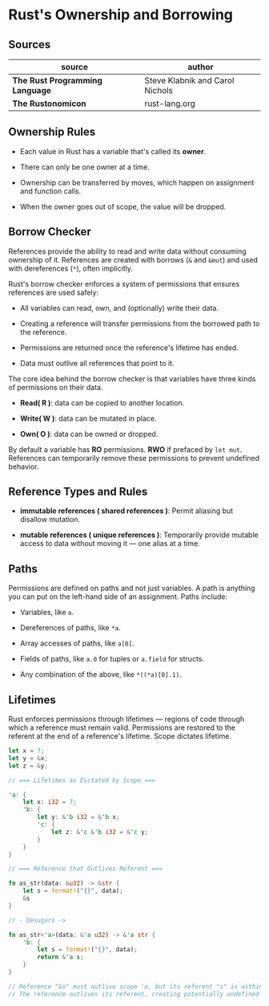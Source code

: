 * Rust's Ownership and Borrowing

** Sources

| source                          | author                          |
|---------------------------------+---------------------------------|
| *The Rust Programming Language* | Steve Klabnik and Carol Nichols |
| *The Rustonomicon*              | rust-lang.org                   |

** Ownership Rules

- Each value in Rust has a variable that's called its *owner*.

- There can only be one owner at a time.

- Ownership can be transferred by moves, which happen on assignment and function calls.

- When the owner goes out of scope, the value will be dropped.

** Borrow Checker

References provide the ability to read and write data without consuming ownership of it. 
References are created with borrows (~&~ and ~&mut~) and used with dereferences (~*~), often implicitly.

Rust's borrow checker enforces a system of permissions that ensures references are used safely:

- All variables can read, own, and (optionally) write their data.

- Creating a reference will transfer permissions from the borrowed path to the reference.

- Permissions are returned once the reference's lifetime has ended.

- Data must outlive all references that point to it.


The core idea behind the borrow checker is that variables have three kinds of permissions on their data.

- *Read( R )*: data can be copied to another location.

- *Write( W )*: data can be mutated in place.

- *Own( O )*: data can be owned or dropped.

By default a variable has *RO* permissions. *RWO* if prefaced by ~let mut~.
References can temporarily remove these permissions to prevent undefined behavior.

** Reference Types and Rules

- *immutable references ( shared references )*: Permit aliasing but disallow mutation.

- *mutable references ( unique references )*: Temporarily provide mutable access to data without moving
  it — one alias at a time.

** Paths

Permissions are defined on paths and not just variables. A path is anything you
can put on the left-hand side of an assignment. Paths include:

- Variables, like ~a~.

- Dereferences of paths, like ~*a~.

- Array accesses of paths, like ~a[0]~.

- Fields of paths, like ~a.0~ for tuples or ~a.field~ for structs.

- Any combination of the above, like ~*((*a)[0].1)~.

** Lifetimes

Rust enforces permissions through lifetimes — regions of code through which a reference must remain
valid. Permissions are restored to the referent at the end of a reference's lifetime.
Scope dictates lifetime.

#+begin_src rust
  let x = 7;
  let y = &x;
  let z = &y;

  // === Lifetimes as Dictated by Scope ===

  'a: {
      let x: i32 = 7;
      'b: {
          let y: &'b i32 = &'b x;
          'c: {
              let z: &'c &'b i32 = &'c y;
          }
      }
  }

  // === Reference that Outlives Referent ===

  fn as_str(data: &u32) -> &str {
      let s = format!("{}", data);
      &s
  }

  // - Desugars ->

  fn as_str<'a>(data: &'a u32) -> &'a str {
      'b: {
          let s = format!("{}", data);
          return &'a s;
      }
  }

  // Reference "&s" must outlive scope 'a, but its referent "s" is within scope 'b.
  // The reference outlives its referent, creating potentially undefined behavior.
#+end_src
